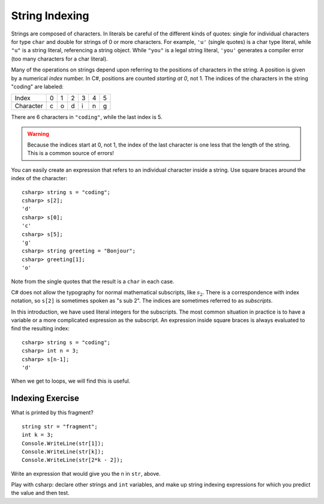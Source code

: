 .. _string-indexing:

.. index:: string; index [ ]
   single: [ ]; string index

String Indexing
==================================

Strings are composed of characters.  In literals be careful of the different
kinds of quotes: single for individual characters for type ``char`` and double for strings
of 0 or more characters.  For example,
``'u'`` (single quotes) is a char type literal, while ``"u"`` is a string
literal, referencing a string object. While ``"you"`` is a legal string
literal, ``'you'`` generates a compiler error 
(too many characters for a char literal).

Many of the operations on strings depend upon referring to the 
positions of characters in the string.  
A position is given by a numerical *index* number. 
In C#, positions are counted *starting at 0*, not 1.
The indices of the characters in the string "coding" are labeled:

+-------------+-----+-----+-----+-----+-----+-----+
| Index       | 0   | 1   | 2   | 3   | 4   | 5   |
+-------------+-----+-----+-----+-----+-----+-----+
| Character   | c   | o   | d   | i   | n   | g   |
+-------------+-----+-----+-----+-----+-----+-----+

There are 6 characters in ``"coding"``, while the last index is 5.

.. warning::
   
   Because the indices start at 0, not 1,
   the index of the last character is one less that the length of the
   string. This is a common source of errors!

You can easily create an expression that refers 
to an individual character inside a string.  Use
square braces around the index of the character::

   csharp> string s = "coding";
   csharp> s[2];
   'd'
   csharp> s[0];
   'c'
   csharp> s[5];
   'g'
   csharp> string greeting = "Bonjour";
   csharp> greeting[1];
   'o'
   
Note from the single quotes that the result is a ``char`` in each case.

.. index:: subscript

C# does not allow the typography for normal mathematical subscripts, 
like :math:`s_2`.
There is a correspondence with index notation, so ``s[2]`` is
sometimes spoken as "s sub 2".  The indices are sometimes referred to as 
*subscripts*.

In this introduction, we have used literal integers for the subscripts. 
The most common situation in practice is to have a variable or a more 
complicated expression as the
subscript.  An expression inside square braces is always 
evaluated to find the resulting index:: 

   csharp> string s = "coding";
   csharp> int n = 3;
   csharp> s[n-1];
   'd'

When we get to loops, we will find this is useful.

Indexing Exercise
--------------------

What is printed by this fragment?  ::

        string str = "fragment";
        int k = 3;
        Console.WriteLine(str[1]);
        Console.WriteLine(str[k]);
        Console.WriteLine(str[2*k - 2]);

Write an expression that would give you the n in ``str``, above.

Play with csharp:  declare other strings and ``int`` variables, and make up
string indexing expressions for which you predict the value and then test.